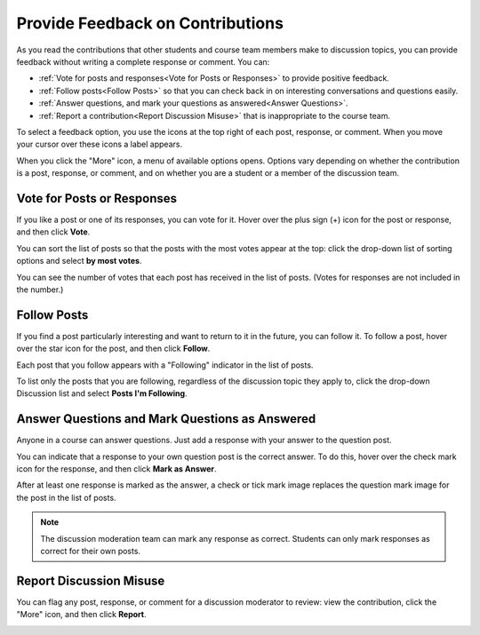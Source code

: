 
.. _Provide Feedback:

###############################################
Provide Feedback on Contributions
###############################################

As you read the contributions that other students and course team members make
to discussion topics, you can provide feedback without writing a complete
response or comment. You can:

* :ref:`Vote for posts and responses<Vote for Posts or Responses>` to provide
  positive feedback.

* :ref:`Follow posts<Follow Posts>` so that you can check back in on
  interesting conversations and questions easily.

* :ref:`Answer questions, and mark your questions as answered<Answer
  Questions>`.

* :ref:`Report a contribution<Report Discussion Misuse>` that is inappropriate
  to the course team.

To select a feedback option, you use the icons at the top right of each post,
response, or comment. When you move your cursor over these icons a label
appears.

.. image:: ../../../shared/students/Images/Discussion_options_mouseover.png
 :width: 300
 :alt: The icons at top right of a post, shown before the cursor is 
      placed over each one and with the Vote, Follow, and More labels

When you click the "More" icon, a menu of available options opens. Options vary
depending on whether the contribution is a post, response, or comment, and on
whether you are a student or a member of the discussion team.

.. image:: ../../../shared/students/Images/Discussion_More_menu.png
 :width: 300
 :alt: The More icon expanded to show a menu with one option and a menu with 
       three options

.. _Vote for Posts or Responses:

************************************
Vote for Posts or Responses
************************************

If you like a post or one of its responses, you can vote for it. Hover over the plus sign (+) icon for the post or response, and then click **Vote**.

.. image:: ../../../shared/students/Images/Disc_Vote.png
 :width: 500
 :alt: A post with the Vote icon circled

You can sort the list of posts so that the posts with the most votes appear at
the top: click the drop-down list of sorting options and select **by most
votes**.

.. image:: ../../../shared/students/Images/Disc_SortByVotes.png
 :width: 300
 :alt: The list of posts with the "by most votes" sorting option and the 
       number of votes for the post circled

You can see the number of votes that each post has received in the list of posts.
(Votes for responses are not included in the number.)

.. _Follow Posts:

************************************
Follow Posts
************************************

If you find a post particularly interesting and want to return to it in the
future, you can follow it. To follow a post, hover over the star icon for the
post, and then click **Follow**.

.. image:: ../../../shared/students/Images/Discussion_follow.png
 :width: 500
 :alt: A post with the Follow icon circled

Each post that you follow appears with a "Following" indicator in the list of
posts.

To list only the posts that you are following, regardless of the discussion
topic they apply to, click the drop-down Discussion list and select
**Posts I'm Following**.

.. image:: ../../../shared/students/Images/Disc_Following.png
 :width: 300
 :alt: The list of posts with the "Posts I'm Following" filter selected. Every
       post in the list shows the following indicator.

.. _Answer Questions:

********************************************************
Answer Questions and Mark Questions as Answered 
********************************************************

Anyone in a course can answer questions. Just add a response with your answer to
the question post.

You can indicate that a response to your own question post is the correct
answer. To do this, hover over the check mark icon for the response, and then
click **Mark as Answer**.

.. image:: ../../../shared/students/Images/Disc_AnswerQuestion.png
 :width: 500
 :alt: A question and a response, with the Mark as Answer icon circled

After at least one response is marked as the answer, a check or tick mark image
replaces the question mark image for the post in the list of posts.

.. image:: ../../../shared/students/Images/Disc_AnsweredInList.png
 :width: 300
 :alt: The list of posts with images identifying unanswered and answered
     questions and discussions

.. note:: The discussion moderation team can mark any response as correct. 
 Students can only mark responses as correct for their own posts.

.. _Report Discussion Misuse:

************************************
Report Discussion Misuse
************************************

You can flag any post, response, or comment for a discussion moderator to
review: view the contribution, click the "More" icon, and then click
**Report**.

.. image:: ../../../shared/students/Images/Discussion_reportmisuse.png
 :width: 500
 :alt: A post and a response with the "Report" link circled

.. Future: DOC-121 As a course author, I need a template of discussion guidelines to give to students